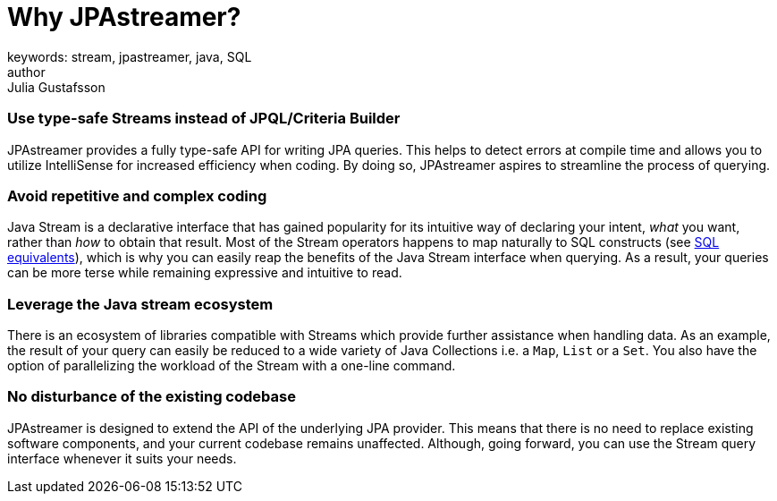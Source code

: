 = Why JPAstreamer?
keywords: stream, jpastreamer, java, SQL
author: Julia Gustafsson
:reftext: Why JPAstreamer?
:navtitle: Why JPAstreamer?
:source-highlighter: highlight.js


=== Use type-safe Streams instead of JPQL/Criteria Builder
JPAstreamer provides a fully type-safe API for writing JPA queries. This helps to detect errors at compile time and allows you to utilize IntelliSense for increased efficiency when coding. By doing so, JPAstreamer aspires to streamline the process of querying.

=== Avoid repetitive and complex coding
Java Stream is a declarative interface that has gained popularity for its intuitive way of declaring your intent, _what_ you want, rather than _how_ to obtain that result. Most of the Stream operators happens to map naturally to SQL constructs (see xref:fetching-data:sql-equivalents.adoc[SQL equivalents]), which is why you can easily reap the benefits of the Java Stream interface when querying. As a result, your queries can be more terse while remaining expressive and intuitive to read.

=== Leverage the Java stream ecosystem
There is an ecosystem of libraries compatible with Streams which provide further assistance when handling data. As an example, the result of your query can easily be reduced to a wide variety of Java Collections i.e. a `Map`, `List` or a `Set`. You also have the option of parallelizing the workload of the Stream with a one-line command.

=== No disturbance of the existing codebase
JPAstreamer is designed to extend the API of the underlying JPA provider. This means that there is no need to replace existing software components, and your current codebase remains unaffected. Although, going forward, you can use the Stream query interface whenever it suits your needs.

